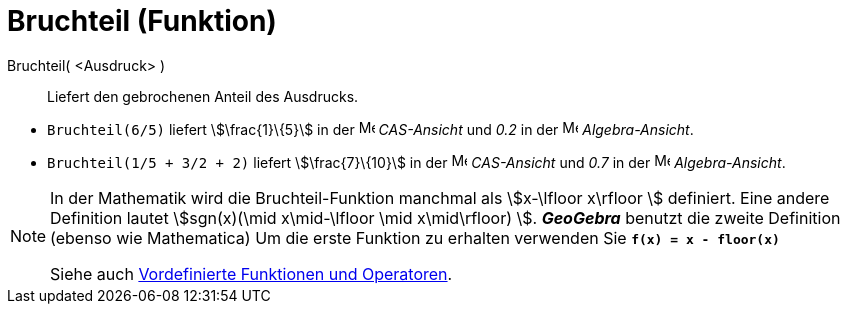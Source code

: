 = Bruchteil (Funktion)
:page-en: FractionalPart_Function
ifdef::env-github[:imagesdir: /de/modules/ROOT/assets/images]

Bruchteil( <Ausdruck> )::
  Liefert den gebrochenen Anteil des Ausdrucks.

[EXAMPLE]
====

* `++Bruchteil(6/5)++` liefert stem:[\frac{1}\{5}] in der image:16px-Menu_view_cas.svg.png[Menu view
cas.svg,width=16,height=16] _CAS-Ansicht_ und _0.2_ in der image:16px-Menu_view_algebra.svg.png[Menu view
algebra.svg,width=16,height=16] _Algebra-Ansicht_.
* `++Bruchteil(1/5 + 3/2 + 2)++` liefert stem:[\frac{7}\{10}] in der image:16px-Menu_view_cas.svg.png[Menu view
cas.svg,width=16,height=16] _CAS-Ansicht_ und _0.7_ in der image:16px-Menu_view_algebra.svg.png[Menu view
algebra.svg,width=16,height=16] _Algebra-Ansicht_.

====

[NOTE]
====

In der Mathematik wird die Bruchteil-Funktion manchmal als stem:[x-\lfloor x\rfloor ] definiert. Eine andere Definition
lautet stem:[sgn(x)(\mid x\mid-\lfloor \mid x\mid\rfloor) ]. *_GeoGebra_* benutzt die zweite Definition (ebenso wie
Mathematica) Um die erste Funktion zu erhalten verwenden Sie *`++f(x) = x - floor(x)++`*

Siehe auch xref:/Vordefinierte_Funktionen_und_Operatoren.adoc[Vordefinierte Funktionen und Operatoren].

====
